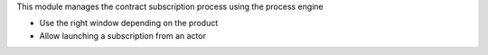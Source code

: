This module manages the contract subscription process using the process engine

- Use the right window depending on the product
- Allow launching a subscription from an actor
